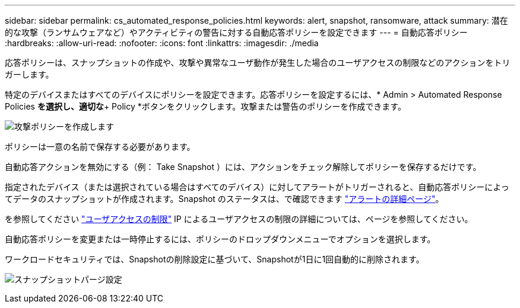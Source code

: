 ---
sidebar: sidebar 
permalink: cs_automated_response_policies.html 
keywords: alert, snapshot, ransomware, attack 
summary: 潜在的な攻撃（ランサムウェアなど）やアクティビティの警告に対する自動応答ポリシーを設定できます 
---
= 自動応答ポリシー
:hardbreaks:
:allow-uri-read: 
:nofooter: 
:icons: font
:linkattrs: 
:imagesdir: ./media


[role="lead"]
応答ポリシーは、スナップショットの作成や、攻撃や異常なユーザ動作が発生した場合のユーザアクセスの制限などのアクションをトリガーします。

特定のデバイスまたはすべてのデバイスにポリシーを設定できます。応答ポリシーを設定するには、* Admin > Automated Response Policies *を選択し、適切な*+ Policy *ボタンをクリックします。攻撃または警告のポリシーを作成できます。

image:Automated_Response_Screenshot.png["攻撃ポリシーを作成します"]

ポリシーは一意の名前で保存する必要があります。

自動応答アクションを無効にする（例： Take Snapshot ）には、アクションをチェック解除してポリシーを保存するだけです。

指定されたデバイス（または選択されている場合はすべてのデバイス）に対してアラートがトリガーされると、自動応答ポリシーによってデータのスナップショットが作成されます。Snapshot のステータスは、で確認できます link:cs_alert_data.html#the-alert-details-page["アラートの詳細ページ"]。

を参照してください link:cs_restrict_user_access.html["ユーザアクセスの制限"] IP によるユーザアクセスの制限の詳細については、ページを参照してください。

自動応答ポリシーを変更または一時停止するには、ポリシーのドロップダウンメニューでオプションを選択します。

ワークロードセキュリティでは、Snapshotの削除設定に基づいて、Snapshotが1日に1回自動的に削除されます。

image:CloudSecure_SnapshotPurgeSettings.png["スナップショットパージ設定"]
